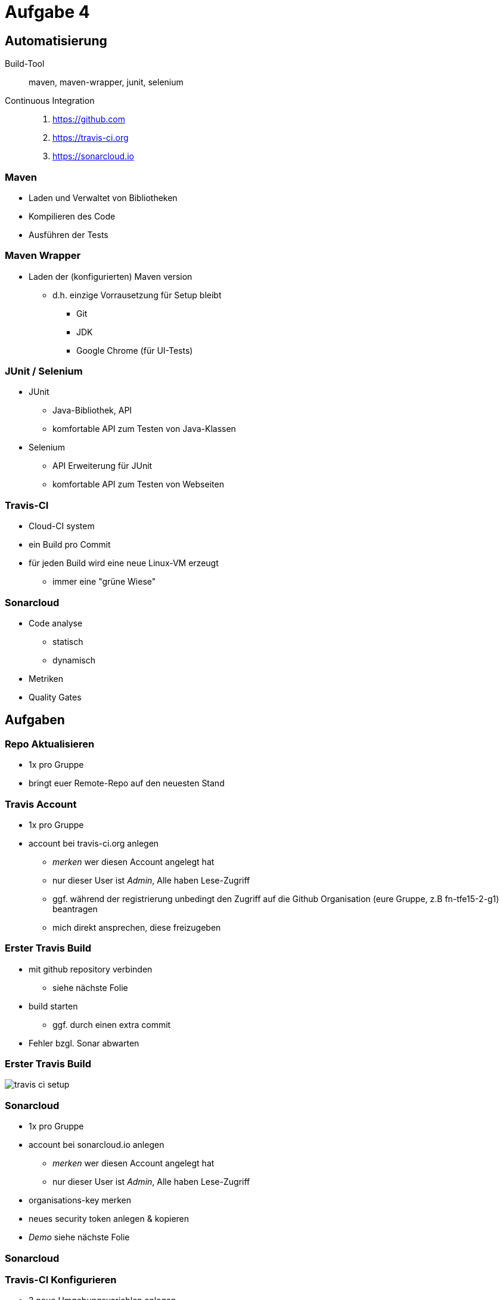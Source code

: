 = Aufgabe 4

:imagesdir: ../images/11-aufgaben-4
:revealjs_slideNumber:
:revealjs_history:
:idprefix: slide_

== Automatisierung

Build-Tool::
maven, maven-wrapper, junit, selenium

Continuous Integration::
. https://github.com 
. https://travis-ci.org 
. https://sonarcloud.io

=== Maven

* Laden und Verwaltet von Bibliotheken
* Kompilieren des Code
* Ausführen der Tests

=== Maven Wrapper

* Laden der (konfigurierten) Maven version
** d.h. einzige Vorrausetzung für Setup bleibt
*** Git
*** JDK
*** Google Chrome (für UI-Tests)

=== JUnit / Selenium

* JUnit
** Java-Bibliothek, API
** komfortable API zum Testen von Java-Klassen
* Selenium
** API Erweiterung für JUnit
** komfortable API zum Testen von Webseiten

=== Travis-CI

* Cloud-CI system
* ein Build pro Commit
* für jeden Build wird eine neue Linux-VM erzeugt
** immer eine "grüne Wiese"

=== Sonarcloud

* Code analyse
** statisch
** dynamisch
* Metriken
* Quality Gates

== Aufgaben

=== Repo Aktualisieren

* 1x pro Gruppe
* bringt euer Remote-Repo auf den neuesten Stand

=== Travis Account

* 1x pro Gruppe
* account bei travis-ci.org anlegen
** _merken_ wer diesen Account angelegt hat
** nur dieser User ist _Admin_, Alle haben Lese-Zugriff
** ggf. während der registrierung unbedingt den Zugriff auf die Github Organisation (eure Gruppe, z.B fn-tfe15-2-g1) beantragen
** mich direkt ansprechen, diese freizugeben

=== Erster Travis Build

* mit github repository verbinden
** siehe nächste Folie 
* build starten
** ggf. durch einen extra commit
* Fehler bzgl. Sonar abwarten

=== Erster Travis Build

image::travis-ci-setup.png[]

=== Sonarcloud

* 1x pro Gruppe
* account bei sonarcloud.io anlegen
** _merken_ wer diesen Account angelegt hat
** nur dieser User ist _Admin_, Alle haben Lese-Zugriff
* organisations-key merken
* neues security token anlegen & kopieren

* _Demo_ siehe nächste Folie

[%notitle]
[background-video="https://media.giphy.com/media/3ohjV953ANHdCAOQqQ/giphy-hd.mp4",background-video-loop=true,background-video-muted=true]
=== Sonarcloud

=== Travis-CI Konfigurieren

* 3 neue Umgebungsvariablen anlegen
** SONAR_TOKEN --> security token einfügen
** SONAR_ORGANIZATION --> den organisations-key von vorhin
** SONAR_ALTERNATIVE_PROJECTKEY --> Gruppen-Key verwenden
*** net.kleinschmager.dhbw.tfe15:g [.blue]#1#-painground

* _Demo_ siehe nächste Folie

[%notitle]
[background-video="https://media.giphy.com/media/3o6nVcbVMiLSmzWgO4/giphy-hd.mp4",background-video-loop=true,background-video-muted=true]
=== Travis-CI Konfigurieren
